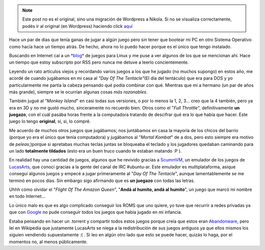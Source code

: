 .. link:
.. description:
.. tags: general, juegos, software libre, ubuntu
.. date: 2007/10/31 00:27:10
.. title: Recordando mi infancia...
.. slug: recordando-mi-infancia


.. note::

   Este post no es el original, sino una migración de Wordpress a
   Nikola. Si no se visualiza correctamente, podés ir al original (en
   Wordpress) haciendo click aquí_

.. _aquí: http://humitos.wordpress.com/2007/10/31/recordando-mi-infancia/


|image0|\ Hace un par de días que tenía ganas de jugar a algún juego
pero sin tener que bootear mi PC en otro Sistema Operativo como hacía
hace un tiempo atrás. De hecho, ahora no lo puedo hacer porque es el
único que tengo instalado.

Buscando en Internet caí a un `*blog* <http://www.linuxjuegos.com/>`__
de juegos para Linux y me puse a ver algunos de los que se mencionan
ahí. Hace un tiempo que estoy subscripto por RSS pero nunca me detuve a
leerlo concientemente.

Leyendo un rato artículos viejos y recordando varios juegos a los que he
jugado (no muchos supongo) en estos año, me acordé de cuando jugábamos
en mi casa al *"Day Of The Tentacle"*\ (El día del tentáculo) que era
para DOS y yo particularmente me partía la cabeza pensando qué podía
combinar con qué. Mientras que mi a hermano (un par de años más grande),
siempre se le ocurrían algunas cosas *más razonables*.

También jugué al *"Monkey Island*" en casi todas sus versiones, o por lo
menos la 1, 2, 3... creo que la 4 también, pero ya era en 3D y no me
gustó mucho, sinceramente no recuerdo bien. Otros como el "*Full
Throttle*\ ", definitivamente **un juegazo**, con el cuál pasába horas
frente a la computadora tratando de descifrar qué era lo que había que
hacer. Este juego lo tengo **original**, si, si, lo compré.

Me acuerdo de muchos otros juegos que jugábamos; nos juntábamos en casa
la mayoría de los chicos del barrio (porque yo era el único que tenía
computadora) y jugábamos al "*Mortal Kombat*\ " de a dos, pero esto
siempre era motivo de *peleas*;)porque si apretabas muchas teclas juntas
se bloqueaba el teclado y los jugadores quedaban caminando para un lado
**totalmente tildados** (esto era un buen truco cuando te estaban
matando :P ).

En realidad hay una cantidad de juegos, algunos que he revivido gracias
a `ScummVM <http://www.scummvm.org/>`__, un emulador de los juegos de
`LucasArts <http://www.lucasarts.com/>`__, que conocí gracias a la gente
del canal de IRC #ubuntu-ar. Este emulador es multiplataforma, asique
conseguí algunos juegos y empecé a jugar primeramente al "*Day Of The
Tentacle*\ ", aunque lamentablemente se me terminó en pocos días. Sin
embargo sigo afirmando que es **un juegazo** con todas las letras.

Uhhh cómo olvidar el "*Flight Of The Amazon Queen*\ ", "**Andá al
humito, andá al humito**\ ", un juego que marcó mi nombre en todo
Internet...

Lo único malo es que es algo complicado conseguir los ROMS que uno
quiere, yo tuve que recurrir a redes privadas ya que con
`Google <http://www.google.com.ar>`__ no pude conseguir todos los juegos
que había jugado en mi infancia.

Estaba pensando en hacer un .torrent y compartir todos estos juegos
porque creía que estos eran
`Abandonware <http://es.wikipedia.org/wiki/Abandonware>`__, pero leí en
Wikipedia que justamente LucasArts se niega a la redistribución de sus
juegos antiguos ya que ellos mismos los siguien vendiendo supuestamente
:( . Si leo en algún otro lado que esto se puede hacer, quizás lo haga,
por el momentos no, al menos públicamente.

.. |image0| image:: http://img521.imageshack.us/img521/9099/tentacleum1.png
